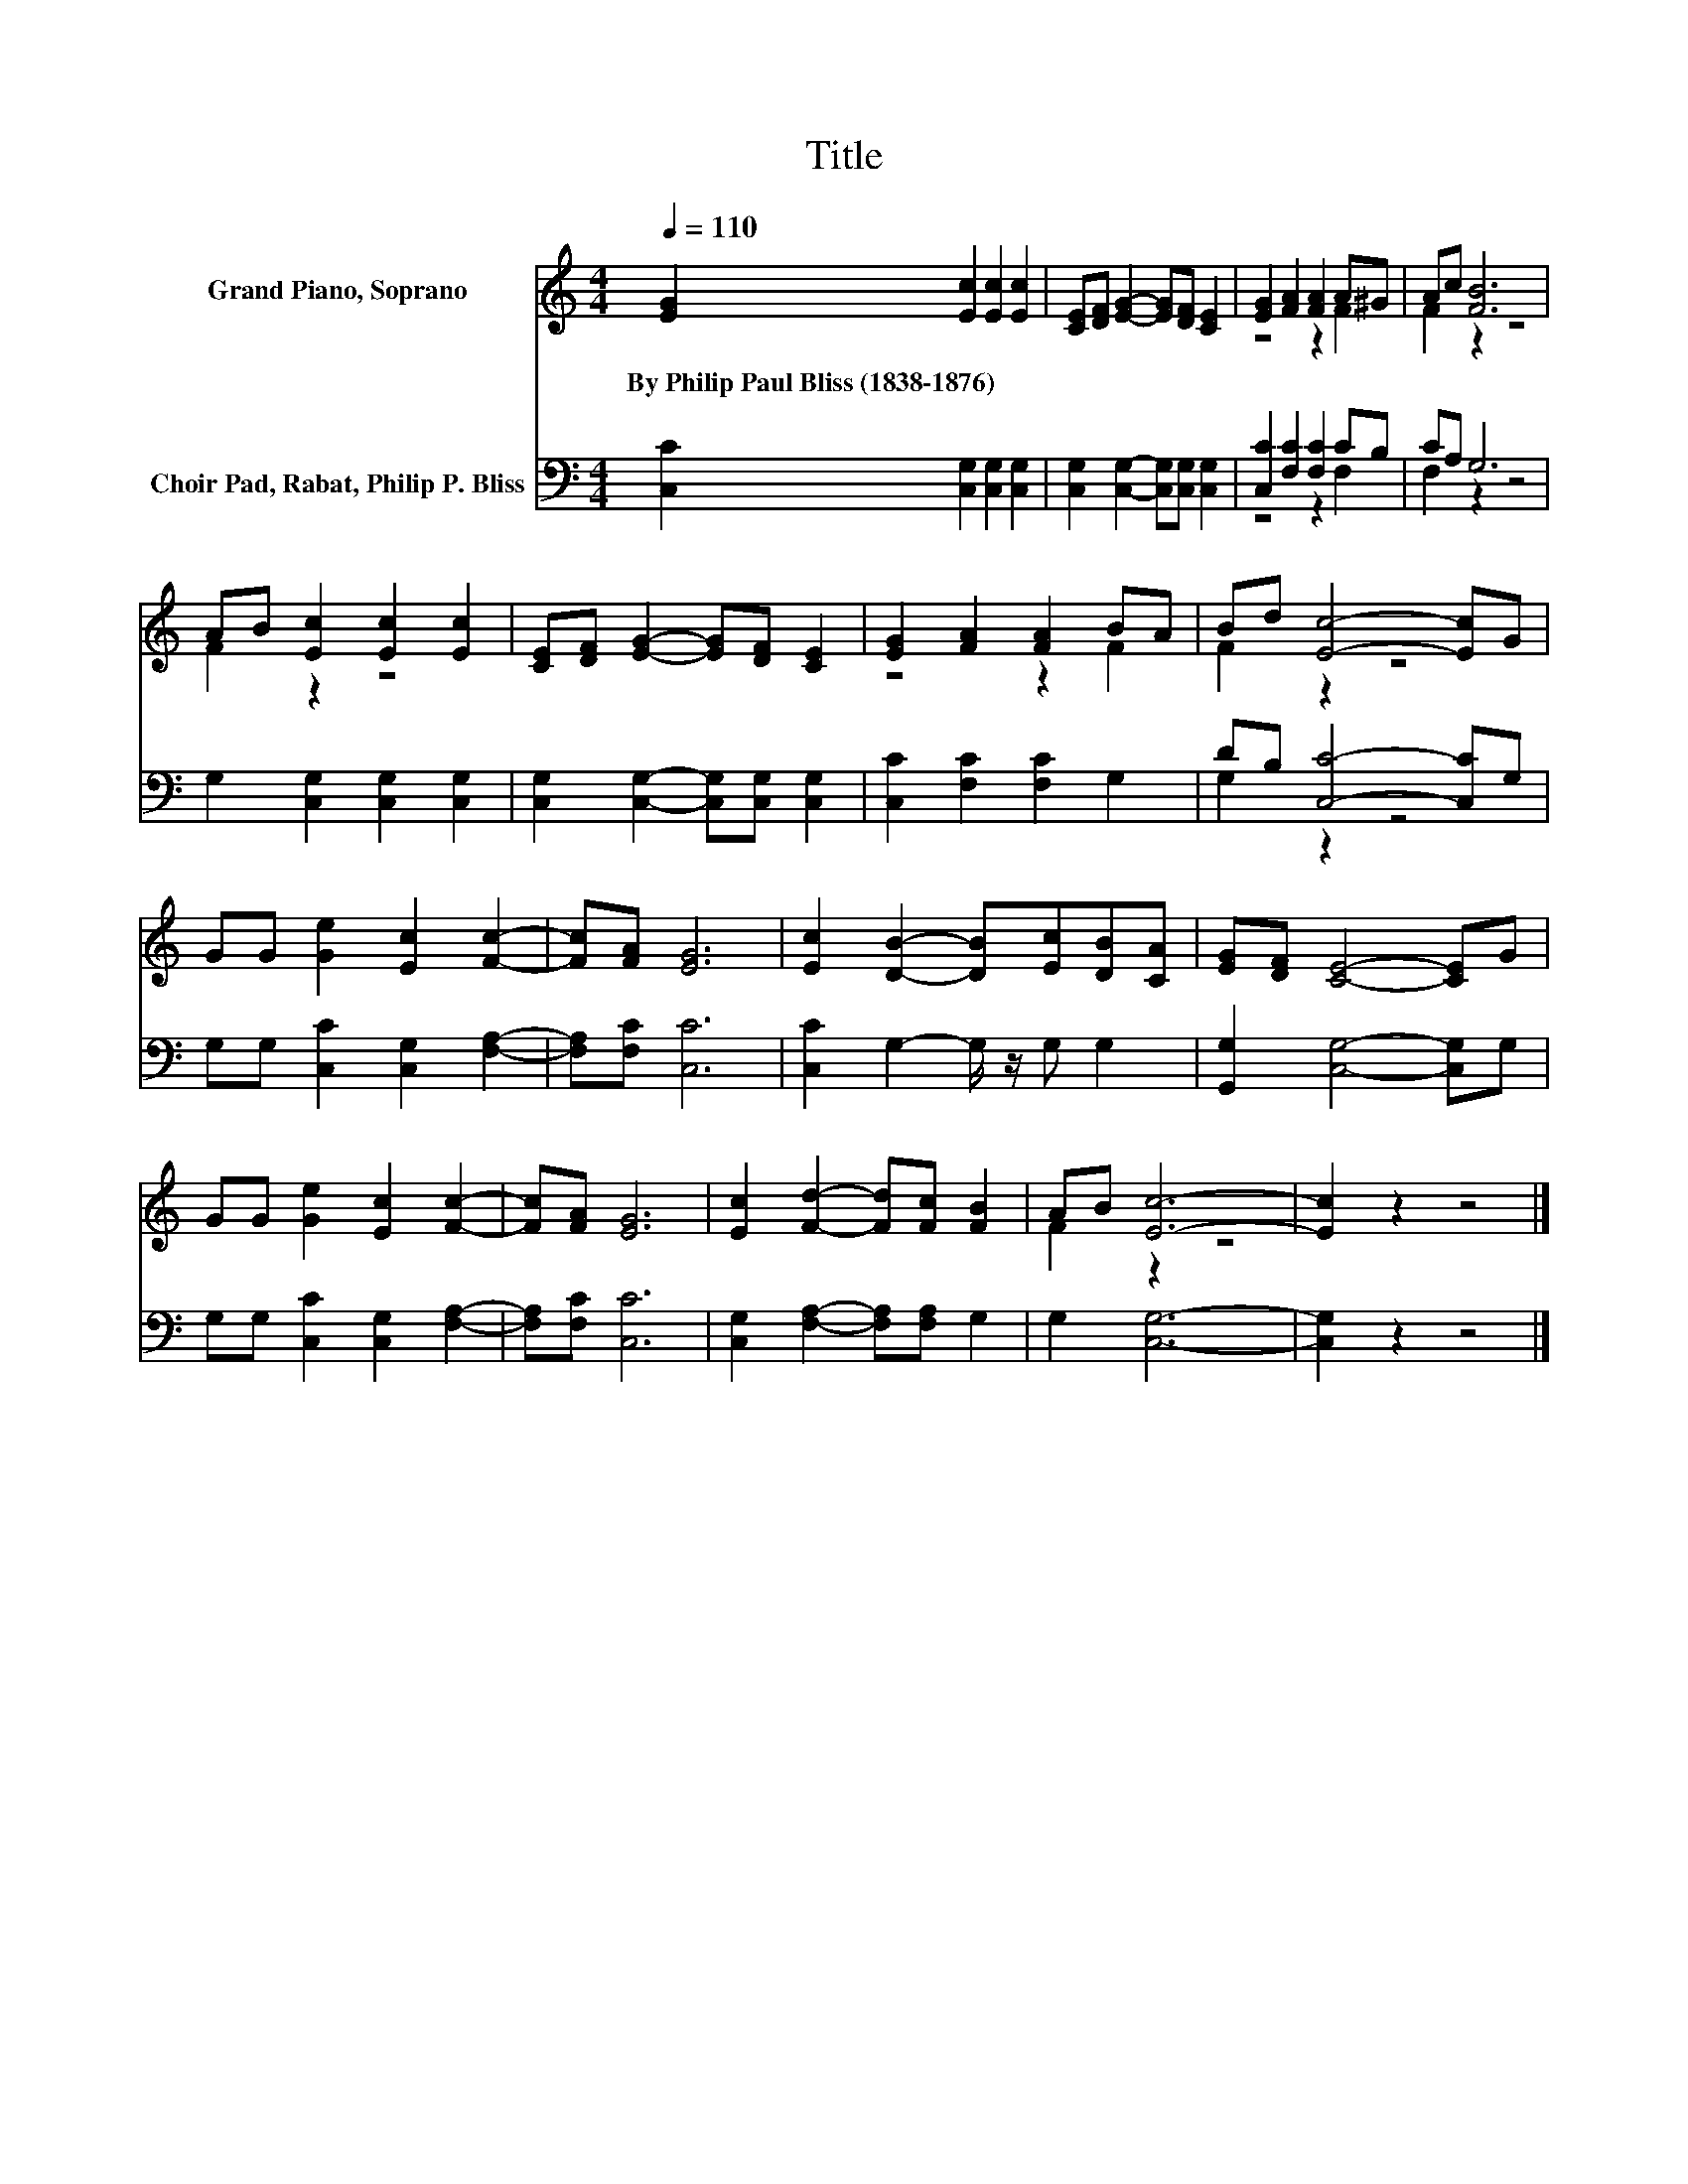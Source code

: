 X:1
T:Title
%%score ( 1 2 ) ( 3 4 )
L:1/8
Q:1/4=110
M:4/4
K:C
V:1 treble nm="Grand Piano, Soprano"
V:2 treble 
V:3 bass nm="Choir Pad, Rabat, Philip P. Bliss"
V:4 bass 
V:1
 [EG]2 [Ec]2 [Ec]2 [Ec]2 | [CE][DF] [EG]2- [EG][DF] [CE]2 | [EG]2 [FA]2 [FA]2 A^G | Ac [FB]6 | %4
w: By~Philip~Paul~Bliss~(1838\-1876) * * *||||
 AB [Ec]2 [Ec]2 [Ec]2 | [CE][DF] [EG]2- [EG][DF] [CE]2 | [EG]2 [FA]2 [FA]2 BA | Bd [Ec]4- [Ec]G | %8
w: ||||
 GG [Ge]2 [Ec]2 [Fc]2- | [Fc][FA] [EG]6 | [Ec]2 [DB]2- [DB][Ec][DB][CA] | [EG][DF] [CE]4- [CE]G | %12
w: ||||
 GG [Ge]2 [Ec]2 [Fc]2- | [Fc][FA] [EG]6 | [Ec]2 [Fd]2- [Fd][Fc] [FB]2 | AB [Ec]6- | [Ec]2 z2 z4 |] %17
w: |||||
V:2
 x8 | x8 | z4 z2 F2 | F2 z2 z4 | F2 z2 z4 | x8 | z4 z2 F2 | F2 z2 z4 | x8 | x8 | x8 | x8 | x8 | %13
 x8 | x8 | F2 z2 z4 | x8 |] %17
V:3
 [C,C]2 [C,G,]2 [C,G,]2 [C,G,]2 | [C,G,]2 [C,G,]2- [C,G,][C,G,] [C,G,]2 | %2
 [C,C]2 [F,C]2 [F,C]2 CB, | CA, G,6 | G,2 [C,G,]2 [C,G,]2 [C,G,]2 | %5
 [C,G,]2 [C,G,]2- [C,G,][C,G,] [C,G,]2 | [C,C]2 [F,C]2 [F,C]2 G,2 | DB, [C,C]4- [C,C]G, | %8
 G,G, [C,C]2 [C,G,]2 [F,A,]2- | [F,A,][F,C] [C,C]6 | [C,C]2 G,2- G,/ z/ G, G,2 | %11
 [G,,G,]2 [C,G,]4- [C,G,]G, | G,G, [C,C]2 [C,G,]2 [F,A,]2- | [F,A,][F,C] [C,C]6 | %14
 [C,G,]2 [F,A,]2- [F,A,][F,A,] G,2 | G,2 [C,G,]6- | [C,G,]2 z2 z4 |] %17
V:4
 x8 | x8 | z4 z2 F,2 | F,2 z2 z4 | x8 | x8 | x8 | G,2 z2 z4 | x8 | x8 | x8 | x8 | x8 | x8 | x8 | %15
 x8 | x8 |] %17

